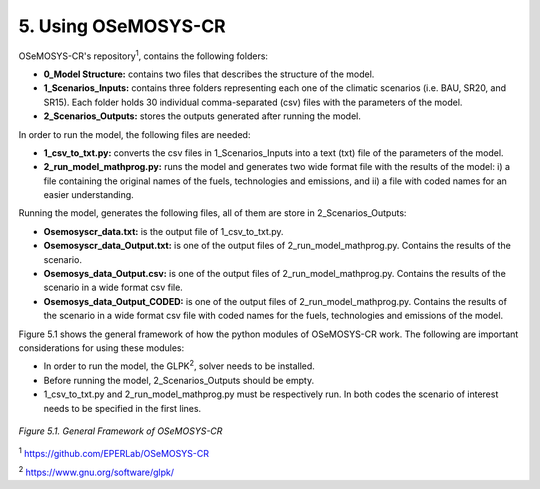 5. Using OSeMOSYS-CR
=================

OSeMOSYS-CR's repository\ :sup:`1`, contains the following folders: 

* **0_Model Structure:** contains two files that describes the structure of the model. 

* **1_Scenarios_Inputs:** contains three folders representing each one of the climatic scenarios (i.e. BAU, SR20, and SR15). Each folder holds 30 individual comma-separated (csv) files with the parameters of the model. 

* **2_Scenarios_Outputs:** stores the outputs generated after running the model. 

In order to run the model, the following files are needed: 

* **1_csv_to_txt.py:** converts the csv files in 1_Scenarios_Inputs into a text (txt) file of the parameters of the model. 

* **2_run_model_mathprog.py:** runs the model and generates two wide format file with the results of the model: i) a file containing the original names of the fuels, technologies and emissions, and ii) a file with coded names for an easier understanding. 

Running the model, generates the following files, all of them are store in 2_Scenarios_Outputs:

* **Osemosyscr_data.txt:** is the output file of 1_csv_to_txt.py. 

* **Osemosyscr_data_Output.txt:** is one of the output files of 2_run_model_mathprog.py. Contains the results of the scenario.

* **Osemosys_data_Output.csv:** is one of the output files of 2_run_model_mathprog.py. Contains the results of the scenario in a wide format csv file. 

* **Osemosys_data_Output_CODED:** is one of the output files of 2_run_model_mathprog.py. Contains the results of the scenario in a wide format csv file with coded names for the fuels, technologies and emissions of the model. 

Figure 5.1 shows the general framework of how the python modules of OSeMOSYS-CR work. The following are important considerations for using these modules: 

* In order to run the model, the GLPK\ :sup:`2`, solver needs to be installed. 

* Before running the model, 2_Scenarios_Outputs should be empty.

* 1_csv_to_txt.py and 2_run_model_mathprog.py must be respectively run. In both codes the scenario of interest needs to be specified in the first lines. 

.. figure::  img/Framework.PNG
   :align:   center
   :width:   700 px
   
   *Figure 5.1. General Framework of OSeMOSYS-CR*

\ :sup:`1` https://github.com/EPERLab/OSeMOSYS-CR

\ :sup:`2` https://www.gnu.org/software/glpk/
